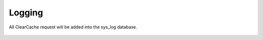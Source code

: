 =======
Logging
=======

All ClearCache request will be added into the sys_log database.


..  figure:: /img/log-example.jpg
    :alt: View of TYPO3 system log, showing a Myra Clear Cache log entry
